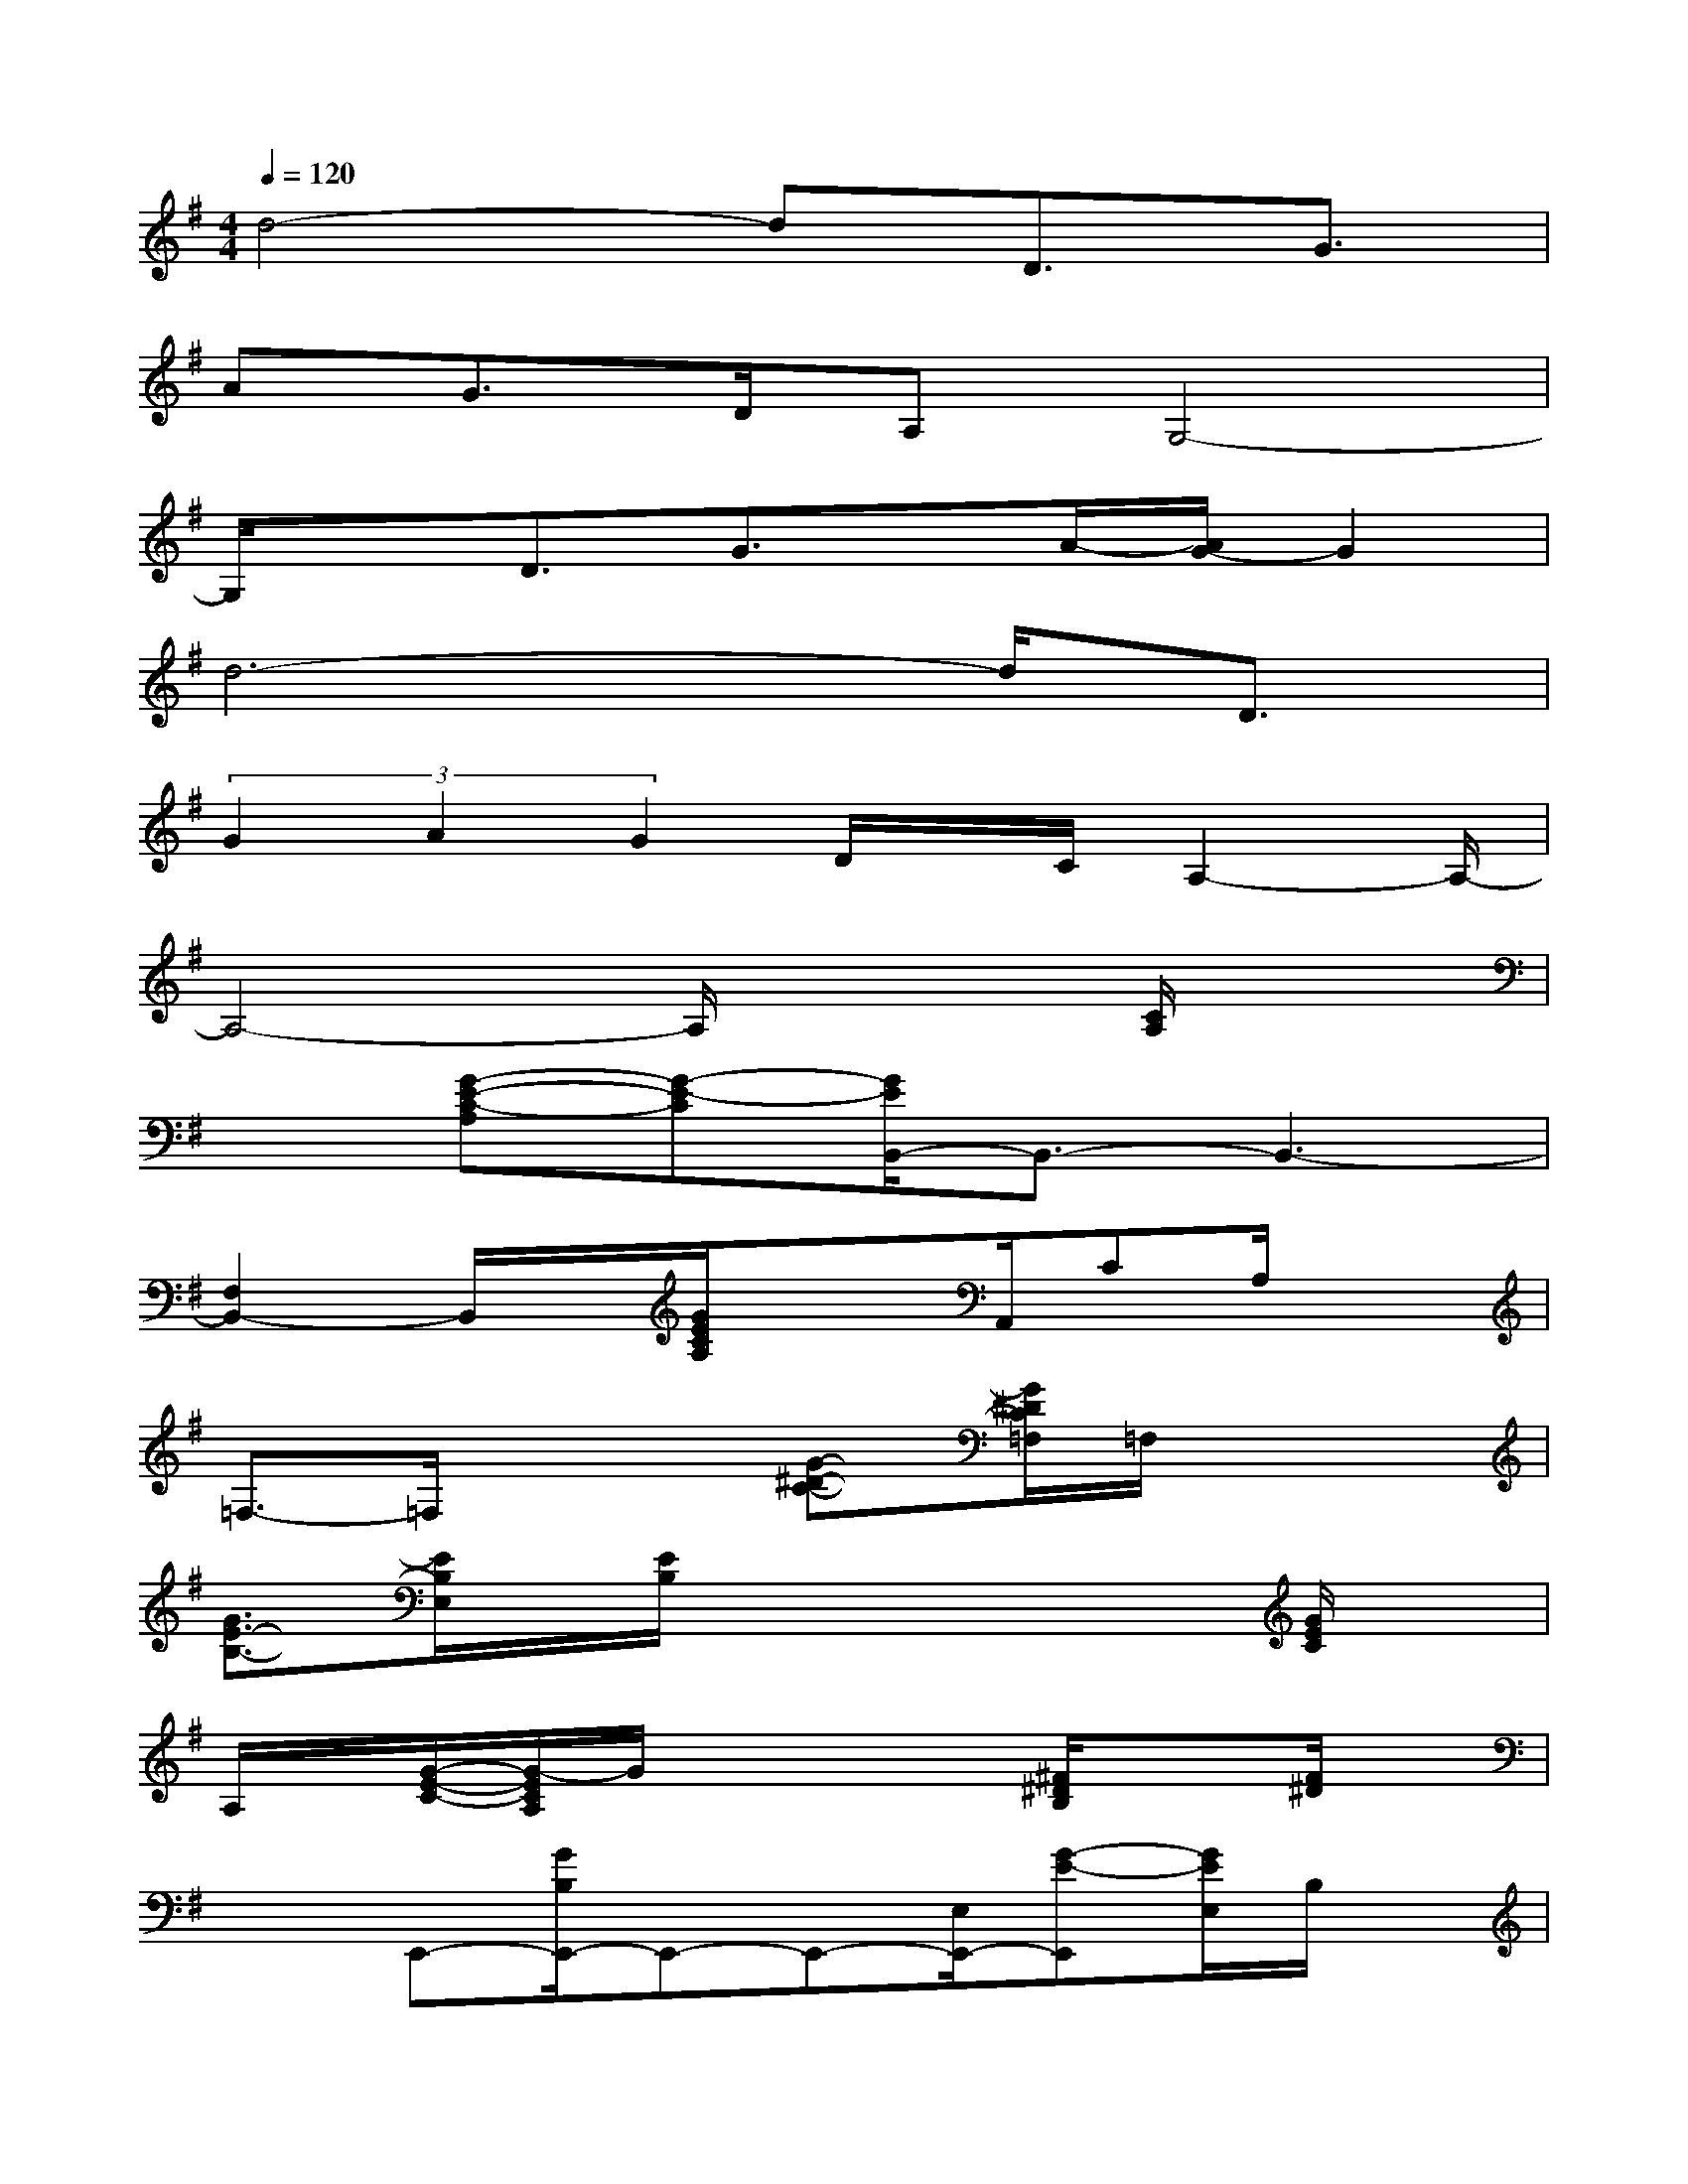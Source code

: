 X:1
T:
M:4/4
L:1/8
Q:1/4=120
K:G%1sharps
V:1
d4-dD3/2G3/2|
AG>DA,G,4-|
G,/2xD3/2G3/2x/2A/2-[A/2G/2-]G2|
d6-d/2D3/2|
(3G2A2G2D/2x/2C/2A,2-A,/2-|
A,4-A,/2x2[C/2A,/2]x|
x[G-E-C-A,][G-E-C][G/2E/2B,,/2-]B,,3/2-B,,3-|
[F,2B,,2-]B,,/2x/2[G/2E/2C/2A,/2]x3/2A,,/2CA,/2x|
=F,3/2-=F,/2x2[G-^D-C-][G/2^D/2C/2=F,/2]=F,/2x2|
[G3/2E3/2-B,3/2-][E/2B,/2E,/2]x/2[E/2B,/2]xx2x/2[G/2E/2C/2]x|
A,/2x/2[G/2-E/2-C/2-][G/2-E/2C/2A,/2]G/2x2x/2[^F/2^D/2B,/2]x3/2[F/2^D/2]x/2|
x3/2E,,-[G/2B,/2E,,/2-]E,,-E,,-[E,/2E,,/2-][G-E-E,,][G/2E/2E,/2]B,/2x/2|
x3/2[G3/2-E3/2-C3/2-][G/2E/2C/2A,,/2-]A,,/2[G/2E/2C/2]xC/2x/2G,,/2-[G,G,,-]|
[G3/2=D3/2-B,3/2-G,,3/2-][D/2B,/2G,/2G,,/2-]G,,/2-[B,/2G,,/2-][G,/2G,,/2-]G,,/2x[G2E2C2A,2][E/2C/2A,/2]x/2|
x3C,2-[^A/2^D/2C/2C,/2-]C,3/2[^A-^D-]|
[^A/2^D/2]xC,3/2-[^A/2^D/2C,/2]xC,/2x/2[^A-^D-][^A/2^D/2C,/2]C/2x/2